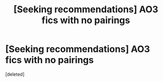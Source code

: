 #+TITLE: [Seeking recommendations] AO3 fics with no pairings

* [Seeking recommendations] AO3 fics with no pairings
:PROPERTIES:
:Score: 1
:DateUnix: 1607558729.0
:DateShort: 2020-Dec-10
:FlairText: Request
:END:
[deleted]

